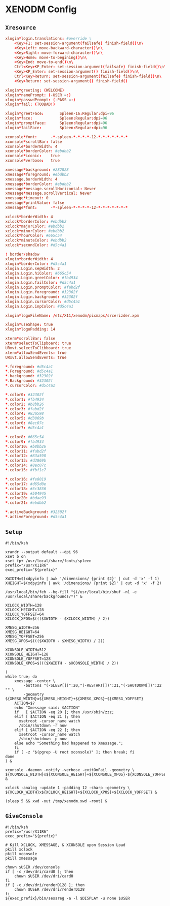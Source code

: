 * XENODM Config

** =Xresource=

#+BEGIN_SRC conf :tangle Xresources
xlogin*login.translations: #override \
	<Key>F1: set-session-argument(failsafe) finish-field()\n\
	<Key>Left: move-backward-character()\n\
	<Key>Right: move-forward-character()\n\
	<Key>Home: move-to-begining()\n\
	<Key>End: move-to-end()\n\
	Ctrl<Key>KP_Enter: set-session-argument(failsafe) finish-field()\n\
	<Key>KP_Enter: set-session-argument() finish-field()\n\
	Ctrl<Key>Return: set-session-argument(failsafe) finish-field()\n\
	<Key>Return: set-session-argument() finish-field()

xlogin*greeting: (WELCOME)
xlogin*namePrompt: (-USER =:)
xlogin*passwdPrompt: (-PASS =:)
xlogin*fail: (TOOBAD!)

xlogin*greetFace:       Spleen-16:Regular:dpi=96
xlogin*face:            Spleen:Regular:dpi=96
xlogin*promptFace:      Spleen:Regular:dpi=96
xlogin*failFace:        Spleen:Regular:dpi=96

xconsole*font:		-*-spleen-*-*-*-*-12-*-*-*-*-*-*-*
xconsole*scrollBar: false
xconsole*borderWidth: 4
xconsole*borderColor: #ebdbb2
xconsole*iconic:    true
xconsole*verbose:   true

xmessage*background: #282828
xmessage*foreground: #ebdbb2
xmessage.borderWidth: 4
xmessage*borderColor: #ebdbb2
xmessage*message.scrollHorizontal: Never
xmessage*message.scrollVertical: Never
xmessage*timeout: 0
xmessage*printValue: false
xmessage*font:      -*-spleen-*-*-*-*-12-*-*-*-*-*-*-*

xclock*borderWidth: 4
xclock*borderColor: #ebdbb2
xclock*majorColor: #ebdbb2
xclock*minorColor: #ebdbb2
xclock*hourColor: #665c54
xclock*minuteColor: #ebdbb2
xclock*secondColor: #d5c4a1

! border/shadow
xlogin*borderWidth: 4
xlogin*borderColor: #d5c4a1
xlogin.Login.sepWidth: 2
xlogin.Login.hiColor: #665c54
xlogin.Login.greetColor: #fb4934
xlogin.Login.failColor: #d5c4a1
xlogin.Login.promptColor: #fabd2f
xlogin.Login.foreground: #32302f
xlogin.Login.background: #32302f
xlogin.Login.cursorColor: #d5c4a1
xlogin.Login.inpColor: #d5c4a1

xlogin*logoFileName: /etc/X11/xenodm/pixmaps/srcerizder.xpm

xlogin*useShape: true
xlogin*logoPadding: 14

xterm*scrollBar: false
xterm*selectToClipboard: true
URxvt.selectToClibboard: true
xterm*allowSendEvents: true
URxvt.allowSendEvents: true

*.foreground: #d5c4a1
*.Foreground: #d5c4a1
*.background: #32302f
*.Background: #32302f
*.cursorColor: #d5c4a1

*.color0: #32302f
*.color1: #fb4934
*.color2: #b8bb26
*.color3: #fabd2f
*.color4: #83a598
*.color5: #d3869b
*.color6: #8ec07c
*.color7: #d5c4a1

*.color8: #665c54
*.color9: #fb4934
*.color10: #b8bb26
*.color11: #fabd2f
*.color12: #83a598
*.color13: #d3869b
*.color14: #8ec07c
*.color15: #fbf1c7

*.color16: #fe8019
*.color17: #d65d0e
*.color18: #3c3836
*.color19: #504945
*.color20: #bdae93
*.color21: #ebdbb2

*.activeBackground: #32302f
*.activeForeground: #d5c4a1
#+END_SRC

** =Setup=

#+BEGIN_SRC shell :tangle Xsetup_0
#!/bin/ksh

xrandr --output default --dpi 96
xset b on
xset fp+ /usr/local/share/fonts/spleen
prefix="/usr/X11R6"
exec_prefix="${prefix}"

XWIDTH=$(xdpyinfo | awk '/dimensions/ {print $2}' | cut -d 'x' -f 1)
XHEIGHT=$(xdpyinfo | awk '/dimensions/ {print $2}' | cut -d 'x' -f 2)

/usr/local/bin/feh --bg-fill "$(/usr/local/bin/shuf -n1 -e /usr/local/share/backgrounds/*)" &

XCLOCK_WIDTH=128
XCLOCK_HEIGHT=128
XCLOCK_YOFFSET=64
XCLOCK_XPOS=$((($XWIDTH - $XCLOCK_WIDTH) / 2))

XMESG_WIDTH=256
XMESG_HEIGHT=64
XMESG_YOFFSET=256
XMESG_XPOS=$((($XWIDTH - $XMESG_WIDTH) / 2))

XCONSOLE_WIDTH=512
XCONSOLE_HEIGHT=128
XCONSOLE_YOFFSET=128
XCONSOLE_XPOS=$((($XWIDTH - $XCONSOLE_WIDTH) / 2))

(
while true; do
    xmessage -center \
        -buttons "(-SLEEP[])":20,"(-RESTART[])":21,"(-SHUTDOWN[])":22 "" \
        -geometry ${XMESG_WIDTH}x${XMESG_HEIGHT}+${XMESG_XPOS}+${XMESG_YOFFSET}
    ACTION=$?
    echo "Xmessage said: $ACTION"
    if   [ $ACTION -eq 20 ]; then /usr/sbin/zzz;
    elif [ $ACTION -eq 21 ]; then
      xsetroot -cursor_name watch
      /sbin/shutdown -r now
    elif [ $ACTION -eq 22 ]; then
      xsetroot -cursor_name watch
      /sbin/shutdown -p now
    else echo "Something bad happened to Xmessage.";
    fi
    if [ -z "$(pgrep -U root xconsole)" ]; then break; fi
done
) &

xconsole -daemon -notify -verbose -exitOnFail -geometry \
${XCONSOLE_WIDTH}x${XCONSOLE_HEIGHT}+${XCONSOLE_XPOS}-${XCONSOLE_YOFFSET} &

xclock -analog -update 1 -padding 12 -sharp -geometry \
${XCLOCK_WIDTH}x${XCLOCK_HEIGHT}+${XCLOCK_XPOS}+${XCLOCK_YOFFSET} &

(sleep 5 && xwd -out /tmp/xenodm.xwd -root) &
#+END_SRC

** =GiveConsole=

#+BEGIN_SRC shell :tangle GiveConsole
#!/bin/ksh
prefix="/usr/X11R6"
exec_prefix="${prefix}"

# Kill XCLOCK, XMESSAGE, & XCONSOLE upon Session Load
pkill xclock
pkill xconsole
pkill xmessage

chown $USER /dev/console
if [ -c /dev/dri/card0 ]; then
    chown $USER /dev/dri/card0
fi
if [ -c /dev/dri/renderD128 ]; then
    chown $USER /dev/dri/renderD128
fi
${exec_prefix}/bin/sessreg -a -l $DISPLAY -u none $USER
#+END_SRC
